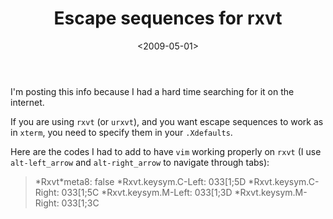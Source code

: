 #+TITLE: Escape sequences for rxvt

#+DATE: <2009-05-01>

I'm posting this info because I had a hard time searching for it on the internet.

If you are using =rxvt= (or =urxvt=), and you want escape sequences to work as in =xterm=, you need to specify them in your =.Xdefaults=.

Here are the codes I had to add to have =vim= working properly on =rxvt= (I use =alt-left_arrow= and =alt-right_arrow= to navigate through tabs):

#+BEGIN_QUOTE
*Rxvt*meta8: false
*Rxvt.keysym.C-Left: 033[1;5D
*Rxvt.keysym.C-Right: 033[1;5C
*Rxvt.keysym.M-Left: 033[1;3D
*Rxvt.keysym.M-Right: 033[1;3C
#+END_QUOTE
